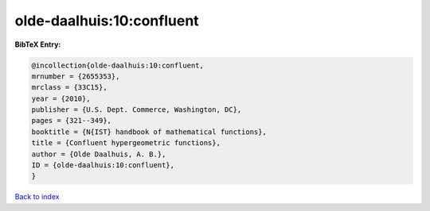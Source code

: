 olde-daalhuis:10:confluent
==========================

.. :cite:t:`olde-daalhuis:10:confluent`

.. bibliography:: ../../All.bib

**BibTeX Entry:**

.. code-block:: bibtex

   @incollection{olde-daalhuis:10:confluent,
   mrnumber = {2655353},
   mrclass = {33C15},
   year = {2010},
   publisher = {U.S. Dept. Commerce, Washington, DC},
   pages = {321--349},
   booktitle = {N{IST} handbook of mathematical functions},
   title = {Confluent hypergeometric functions},
   author = {Olde Daalhuis, A. B.},
   ID = {olde-daalhuis:10:confluent},
   }

`Back to index <../index>`_
